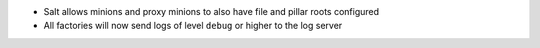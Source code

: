 * Salt allows minions and proxy minions to also have file and pillar roots configured
* All factories will now send logs of level ``debug`` or higher to the log server
